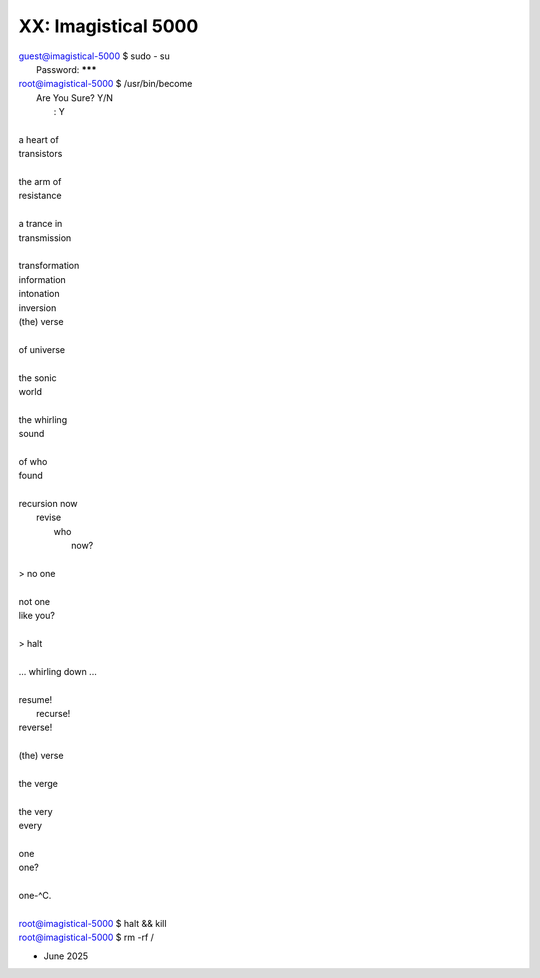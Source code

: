 --------------------
XX: Imagistical 5000
--------------------

| guest@imagistical-5000 $ sudo - su
|   Password: *******
| root@imagistical-5000 $ /usr/bin/become
|   Are You Sure? Y/N 
|               : Y 
| 
| a heart of
| transistors
| 
| the arm of
| resistance
| 
| a trance in
| transmission
|
| transformation
| information
| intonation
| inversion
| (the) verse
|
| of universe
|
| the sonic 
| world
| 
| the whirling 
| sound
| 
| of who 
| found
|
| recursion now
|   revise
|       who
|           now? 
|
| > no one
| 
| not one
| like you?
|
| > halt
|
| ... whirling down ...
|
| resume!
|   recurse!
| reverse!
|
| (the) verse
|
| the verge 
|
| the very
| every
|
| one
| one? 
|
| one-^C.
| 
| root@imagistical-5000 $ halt && kill
| root@imagistical-5000 $ rm -rf /

- June 2025
